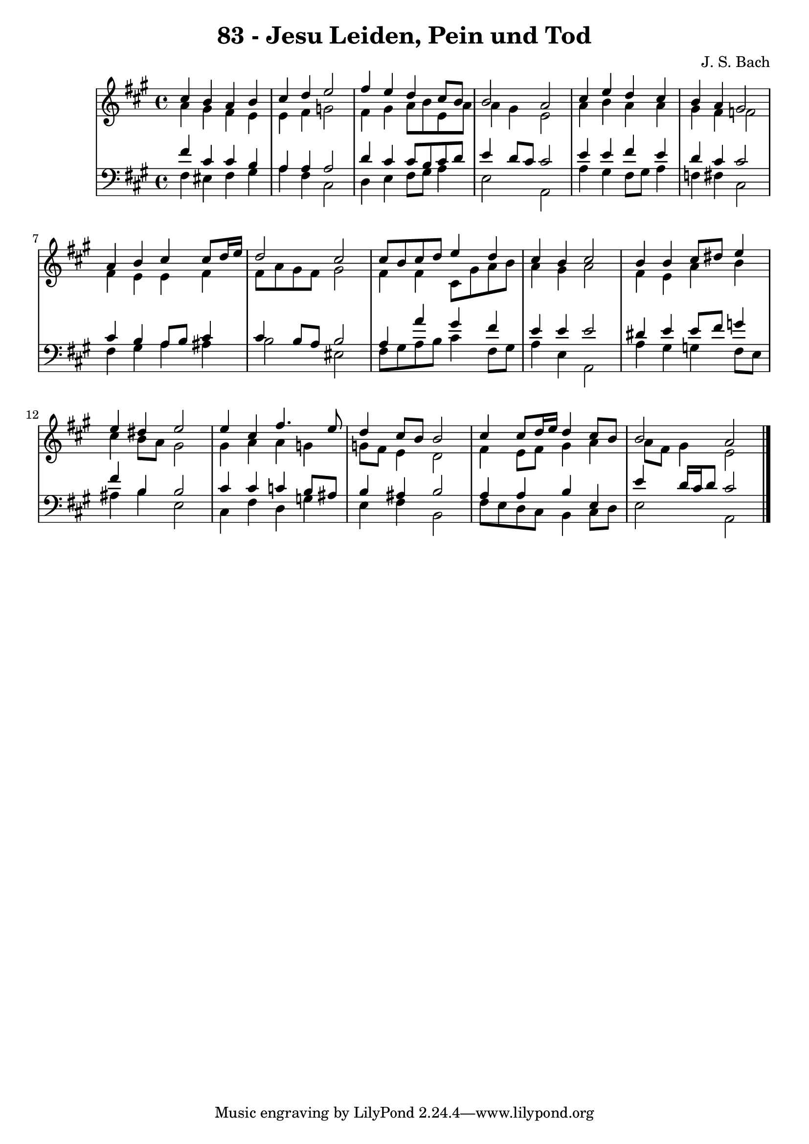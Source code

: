 \version "2.10.33"

\header {
  title = "83 - Jesu Leiden, Pein und Tod"
  composer = "J. S. Bach"
}


global = {
  \time 4/4
  \key a \major
}


soprano = \relative c'' {
  cis4 b4 a4 b4 
  cis4 d4 e2 
  fis4 e4 d4 cis8 b8 
  b2 a2 
  cis4 e4 d4 cis4   %5
  b4 a4 gis2 
  a4 b4 cis4 cis8 d16 e16 
  d2 cis2 
  cis8 b8 cis8 d8 e4 d4 
  cis4 b4 cis2   %10
  b4 b4 cis8 dis8 e4 
  e4 dis4 e2 
  e4 cis4 fis4. e8 
  d4 cis8 b8 b2 
  cis4 cis8 d16 e16 d4 cis8 b8   %15
  b2 a2 
  
}

alto = \relative c'' {
  a4 gis4 fis4 e4 
  e4 fis4 g2 
  fis4 gis4 a8 b8 e,8 a8 
  a4 gis4 e2 
  a4 b4 a4 a4   %5
  gis4 fis4 f2 
  fis4 e4 e4 fis4 
  fis8 a8 gis8 fis8 gis2 
  fis4 fis4 cis8 gis'8 a8 b8 
  a4 gis4 a2   %10
  fis4 e4 a4 b4 
  cis4 b8 a8 gis2 
  gis4 a4 a4 g4 
  g8 fis8 e4 d2 
  fis4 e8 fis8 gis4 a4   %15
  a8 fis8 gis4 e2 
  
}

tenor = \relative c' {
  fis4 cis4 cis4 b4 
  a4 a4 a2 
  d4 cis4 cis8 b8 cis8 d8 
  e4 d8 cis8 cis2 
  e4 e4 fis4 e4   %5
  d4 cis4 cis2 
  cis4 b4 a8 b8 cis4 
  cis4 b8 a8 b2 
  a4 a'4 gis4 fis4 
  e4 e4 e2   %10
  dis4 e4 e8 fis8 g4 
  fis4 b,4 b2 
  cis4 cis4 c4 b8 ais8 
  b4 ais4 b2 
  a4 a4 b4 e,4   %15
  e'4 d16 cis16 d8 cis2 
  
}

baixo = \relative c {
  fis4 eis4 fis4 gis4 
  a4 fis4 cis2 
  d4 e4 fis8 gis8 a4 
  e2 a,2 
  a'4 gis4 fis8 gis8 a4   %5
  f4 fis4 cis2 
  fis4 gis4 a4 ais4 
  b2 eis,2 
  fis8 gis8 a8 b8 cis4 fis,8 gis8 
  a4 e4 a,2   %10
  a'4 gis4 g4 fis8 e8 
  ais4 b4 e,2 
  cis4 fis4 d4 g4 
  e4 fis4 b,2 
  fis'8 e8 d8 cis8 b4 cis8 d8   %15
  e2 a,2 
  
}

\score {
  <<
    \new StaffGroup <<
      \override StaffGroup.SystemStartBracket #'style = #'line 
      \new Staff {
        <<
          \global
          \new Voice = "soprano" { \voiceOne \soprano }
          \new Voice = "alto" { \voiceTwo \alto }
        >>
      }
      \new Staff {
        <<
          \global
          \clef "bass"
          \new Voice = "tenor" {\voiceOne \tenor }
          \new Voice = "baixo" { \voiceTwo \baixo \bar "|."}
        >>
      }
    >>
  >>
  \layout {}
  \midi {}
}